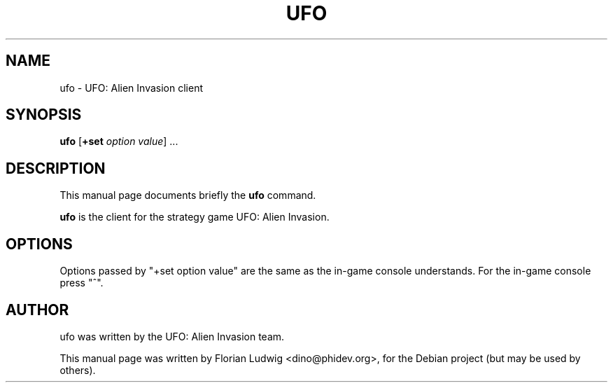.TH UFO 6 "January 13, 2008"
.SH NAME
ufo \- UFO: Alien Invasion client
.SH SYNOPSIS
.PP
\fBufo\fR [\fB+set \fIoption\fR \fIvalue\fP] ...
.SH DESCRIPTION
This manual page documents briefly the
.B ufo
command.
.PP
\fBufo\fP is the client for the strategy game UFO: Alien Invasion.
.SH OPTIONS
.PP
Options passed by "+set option value" are the same as the in-game console understands. For the in-game console press "^".
.SH AUTHOR
ufo was written by the UFO: Alien Invasion team.
.PP
This manual page was written by Florian Ludwig <dino@phidev.org>,
for the Debian project (but may be used by others).
